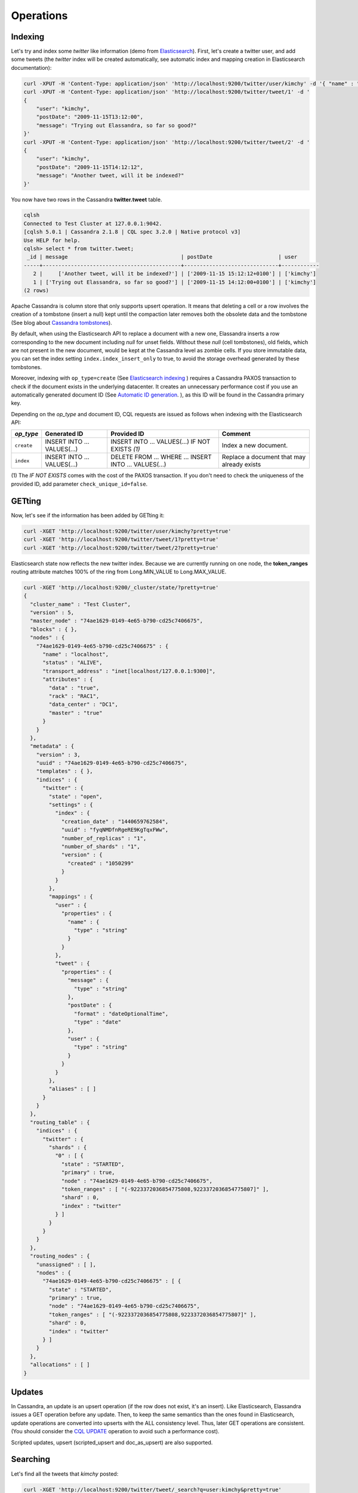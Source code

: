 Operations
==========

Indexing
________

Let's try and index some *twitter* like information (demo from `Elasticsearch <https://github.com/elastic/elasticsearch/blob/master/README.textile>`_).
First, let's create a twitter user, and add some tweets (the *twitter* index will be created automatically, see automatic index and mapping creation in Elasticsearch documentation):

.. code::

   curl -XPUT -H 'Content-Type: application/json' 'http://localhost:9200/twitter/user/kimchy' -d '{ "name" : "Shay Banon" }'
   curl -XPUT -H 'Content-Type: application/json' 'http://localhost:9200/twitter/tweet/1' -d '
   {
       "user": "kimchy",
       "postDate": "2009-11-15T13:12:00",
       "message": "Trying out Elassandra, so far so good?"
   }'
   curl -XPUT -H 'Content-Type: application/json' 'http://localhost:9200/twitter/tweet/2' -d '
   {
       "user": "kimchy",
       "postDate": "2009-11-15T14:12:12",
       "message": "Another tweet, will it be indexed?"
   }'


You now have two rows in the Cassandra **twitter.tweet** table.

.. code::

   cqlsh
   Connected to Test Cluster at 127.0.0.1:9042.
   [cqlsh 5.0.1 | Cassandra 2.1.8 | CQL spec 3.2.0 | Native protocol v3]
   Use HELP for help.
   cqlsh> select * from twitter.tweet;
    _id | message                                    | postDate                     | user
   -----+--------------------------------------------+------------------------------+------------
      2 |     ['Another tweet, will it be indexed?'] | ['2009-11-15 15:12:12+0100'] | ['kimchy']
      1 | ['Trying out Elassandra, so far so good?'] | ['2009-11-15 14:12:00+0100'] | ['kimchy']
   (2 rows)
   

Apache Cassandra is column store that only supports upsert operation. It means that deleting a cell or a row involves the creation of a tombstone (insert a null) kept until
the compaction later removes both the obsolete data and the tombstone (See blog about `Cassandra tombstones <http://thelastpickle.com/blog/2016/07/27/about-deletes-and-tombstones.html>`_).

By default, when using the Elasticsearch API to replace a document with a new one,
Elassandra inserts a row corresponding to the new document including *null* for unset fields.
Without these *null* (cell tombstones), old fields, which are not present in the new document, would be kept at the Cassandra level as zombie cells. 
If you store immutable data, you can set the index setting ``index.index_insert_only`` to true, to avoid the storage overhead generated by these tombstones.

Moreover, indexing with ``op_type=create`` (See `Elasticsearch indexing <https://www.elastic.co/guide/en/elasticsearch/reference/current/docs-index_.html#operation-type>`_ ) requires a Cassandra PAXOS transaction
to check if the document exists in the underlying datacenter. It creates an unnecessary performance cost if you use an automatically generated
document ID (See `Automatic ID generation <https://www.elastic.co/guide/en/elasticsearch/reference/current/docs-index_.html#_automatic_id_generation>`_.
), as this ID will be found in the Cassandra primary key.

Depending on the *op_type* and document ID, CQL requests are issued as follows when indexing with the Elasticsearch API:

.. cssclass:: table-bordered

+------------+-----------------------------+-------------------------------------------------+--------------------------------------------+
| *op_type*  | Generated ID                | Provided ID                                     | Comment                                    |
+============+=============================+=================================================+============================================+
| ``create`` | INSERT INTO ... VALUES(...) | INSERT INTO ... VALUES(...) IF NOT EXISTS *(1)* | Index a new document.                      |
+------------+-----------------------------+-------------------------------------------------+--------------------------------------------+
| ``index``  | INSERT INTO ... VALUES(...) | DELETE FROM ... WHERE ...                       | Replace a document that may already exists |
|            |                             | INSERT INTO ... VALUES(...)                     |                                            |
+------------+-----------------------------+-------------------------------------------------+--------------------------------------------+

(1) The *IF NOT EXISTS* comes with the cost of the PAXOS transaction. If you don't need to check the uniqueness of the provided ID,
add parameter ``check_unique_id=false``.


GETting
______

Now, let's see if the information has been added by GETting it:

.. code::

   curl -XGET 'http://localhost:9200/twitter/user/kimchy?pretty=true'
   curl -XGET 'http://localhost:9200/twitter/tweet/1?pretty=true'
   curl -XGET 'http://localhost:9200/twitter/tweet/2?pretty=true'

Elasticsearch state now reflects the new twitter index. Because we are currently running on one node, the **token_ranges** routing
attribute matches 100% of the ring from Long.MIN_VALUE to Long.MAX_VALUE.

.. code::

   curl -XGET 'http://localhost:9200/_cluster/state/?pretty=true'
   {
     "cluster_name" : "Test Cluster",
     "version" : 5,
     "master_node" : "74ae1629-0149-4e65-b790-cd25c7406675",
     "blocks" : { },
     "nodes" : {
       "74ae1629-0149-4e65-b790-cd25c7406675" : {
         "name" : "localhost",
         "status" : "ALIVE",
         "transport_address" : "inet[localhost/127.0.0.1:9300]",
         "attributes" : {
           "data" : "true",
           "rack" : "RAC1",
           "data_center" : "DC1",
           "master" : "true"
         }
       }
     },
     "metadata" : {
       "version" : 3,
       "uuid" : "74ae1629-0149-4e65-b790-cd25c7406675",
       "templates" : { },
       "indices" : {
         "twitter" : {
           "state" : "open",
           "settings" : {
             "index" : {
               "creation_date" : "1440659762584",
               "uuid" : "fyqNMDfnRgeRE9KgTqxFWw",
               "number_of_replicas" : "1",
               "number_of_shards" : "1",
               "version" : {
                 "created" : "1050299"
               }
             }
           },
           "mappings" : {
             "user" : {
               "properties" : {
                 "name" : {
                   "type" : "string"
                 }
               }
             },
             "tweet" : {
               "properties" : {
                 "message" : {
                   "type" : "string"
                 },
                 "postDate" : {
                   "format" : "dateOptionalTime",
                   "type" : "date"
                 },
                 "user" : {
                   "type" : "string"
                 }
               }
             }
           },
           "aliases" : [ ]
         }
       }
     },
     "routing_table" : {
       "indices" : {
         "twitter" : {
           "shards" : {
             "0" : [ {
               "state" : "STARTED",
               "primary" : true,
               "node" : "74ae1629-0149-4e65-b790-cd25c7406675",
               "token_ranges" : [ "(-9223372036854775808,9223372036854775807]" ],
               "shard" : 0,
               "index" : "twitter"
             } ]
           }
         }
       }
     },
     "routing_nodes" : {
       "unassigned" : [ ],
       "nodes" : {
         "74ae1629-0149-4e65-b790-cd25c7406675" : [ {
           "state" : "STARTED",
           "primary" : true,
           "node" : "74ae1629-0149-4e65-b790-cd25c7406675",
           "token_ranges" : [ "(-9223372036854775808,9223372036854775807]" ],
           "shard" : 0,
           "index" : "twitter"
         } ]
       }
     },
     "allocations" : [ ]
   }

Updates
_______

In Cassandra, an update is an upsert operation (if the row does not exist, it's an insert).
Like Elasticsearch, Elassandra issues a GET operation before any update.
Then, to keep the same semantics than the ones found in Elasticsearch, update operations are converted into upserts with the ALL consistency level. Thus, later GET operations are consistent.
(You should consider the `CQL UPDATE <https://docs.datastax.com/en/cql/3.3/cql/cql_reference/update_r.html>`_ operation to avoid such a performance cost).

Scripted updates, upsert (scripted_upsert and doc_as_upsert) are also supported.

Searching
_________

Let's find all the tweets that *kimchy* posted:

.. code::

   curl -XGET 'http://localhost:9200/twitter/tweet/_search?q=user:kimchy&pretty=true'

We can also use the JSON query language provided by Elasticsearch instead of using a query string:

.. code::

   curl -XGET 'http://localhost:9200/twitter/tweet/_search?pretty=true' -d '
   {
       "query" : {
           "match" : { "user": "kimchy" }
       }
   }'

To avoid duplicate results when the Cassandra replication factor is greater than one, Elassandra adds a token_ranges filter to every query distributed to all nodes. Because every document contains
a _token fields computed at index-time, it ensures that a node only retrieves documents for the requested token ranges.
The ``token_ranges`` parameter is a conjunction of Lucene `NumericRangeQuery <https://lucene.apache.org/core/5_2_1/core/org/apache/lucene/search/NumericRangeQuery.html>`_ built from the Elasticsearch routing tables to cover the entire Cassandra ring.
.. code::

   curl -XGET 'http://localhost:9200/twitter/tweet/_search?pretty=true&token_ranges=(0,9223372036854775807)' -d '
   {
       "query" : {
           "match" : { "user": "kimchy" }
       }
   }'

Of course, if the token range filter covers all ranges (Long.MIN_VALUE to Long.MAX_VALUE), Elassandra will automatically remove the useless filter.

Finally, you can restrict a query to the coordinator node with *preference=_only_local* parameter, for all token_ranges as shown below:

.. code::

   curl -XGET 'http://localhost:9200/twitter/tweet/_search?pretty=true&preference=_only_local&token_ranges=' -d '
   {
       "query" : {
           "match" : { "user": "kimchy" }
       }
   }'

Optimizing search requests
--------------------------

The search strategy
...................

Elassandra supports various search strategies to distribute a search request over the Elasticsearch cluster. A search strategy is configured at index-level with the ``index.search_strategy_class`` dynamic parameter. 

+-----------------------------------------------------------------------------+-----------------------------------------------------------------------------------------------------------------------------------+
| Strategy                                                                    | Description                                                                                                                       |
+=============================================================================+===================================================================================================================================+
| ``org.elassandra.cluster.routing.PrimaryFirstSearchStrategy`` (**Default**) | Search on all alive nodes in the datacenter. All alive nodes respond for their primary token ranges, and for replica token ranges |
|                                                                             | when there are some unavailable nodes. This strategy is always used to build the routing table in the cluster state.              |
+-----------------------------------------------------------------------------+-----------------------------------------------------------------------------------------------------------------------------------+
| ``org.elassandra.cluster.routing.RandomSearchStrategy``                     | For each query, randomly distribute a search request to a minimum of nodes to reduce the network traffic.                         |
|                                                                             | For example, if your underlying keyspace replication factor is N, a search only invloves 1/N of the nodes.                        |
+-----------------------------------------------------------------------------+-----------------------------------------------------------------------------------------------------------------------------------+

You can create an index with the ``RandomSearchStrategy`` as shown below (or change it dynamically).

.. code::

   curl -XPUT -H "Content-Type: application/json" "http://localhost:9200/twitter/" -d '{ 
      "settings" : { 
         "index.search_strategy_class":"RandomSearchStrategy" 
      }
   }'

.. TIP::
   When changing a keyspace replication factor, you can force an Elasticsearch routing table update by closing and re-opening all associated Elasticsearch indices.
   To troubleshoot search request routing, set the logging level to **DEBUG** for **class org.elassandra.cluster.routing** in the **conf/logback.xml** file.  

Caching features
----------------

Compared to Elasticsearch, Elassandra adds to each query a token ranges filter and fetches fields via a CQL request at the Cassandra layer.

Token Ranges Query Cache
........................

Token ranges filters depending on the node or vnodes configuration, are quite stable and are shared for all keyspaces having the same replication factor. These filters only change when the datacenter topology changes, for example when a node is temporarily down or when a node is added to the datacentre.
In that case, Elassandra uses a cache to keep these queries, a conjunction of Lucene `NumericRangeQuery <https://lucene.apache.org/core/5_2_1/core/org/apache/lucene/search/NumericRangeQuery.html>`_ often reused for every search request.

As a classic caching strategy, the ``token_ranges_query_expire`` controls the expiration time of useless token ranges filter queries into memory. The default is 5 minutes.

Token Ranges Bitset Cache
.........................

When enabled, the token ranges bitset cache keeps in memory the results of the token range filter for each Lucene segment. This in-memory bitset, acting as the liveDocs Lucene tombstones mechanism, is then reused for subsequent Lucene search queries.
For each Lucene segment, this document bitset is updated when the Lucene tombstones count increases (it's a bitwise AND between the actual Lucene thumbstones and the token range filter result), or removed if the corresponding token ranges query is removed because unused from the token range query cache.

You can enable the token range bitset cache at index level by setting ``index.token_ranges_bitset_cache`` to *true* (Default is *false*), or configure the its default value for newly created indices at cluster or system levels.

You can also bypass this cache by adding *token_ranges_bitset_cache=false* in your search request:

.. code::

   curl -XGET "http://localhost:9200/twitter/_search?token_ranges_bitset_cache=false&q=*:*"

Finally, you can check the in-memory size of the token ranges bitset cache with the Elasticsearch stats API, and clear it when clearing the Elasticsearch query_cache :

.. code::

   curl -XGET "http://localhost:9200/_stats?pretty=true"
   ...
   "segments" : {
          "count" : 3,
          "memory_in_bytes" : 26711,
          "terms_memory_in_bytes" : 23563,
          "stored_fields_memory_in_bytes" : 1032,
          "term_vectors_memory_in_bytes" : 0,
          "norms_memory_in_bytes" : 384,
          "doc_values_memory_in_bytes" : 1732,
          "index_writer_memory_in_bytes" : 0,
          "index_writer_max_memory_in_bytes" : 421108121,
          "version_map_memory_in_bytes" : 0,
          "fixed_bit_set_memory_in_bytes" : 0,
          "token_ranges_bit_set_memory_in_bytes" : 240
        },
    ...

Cassandra Key and Row Cache
...........................

To improve CQL fetch requests response time, Cassandra provides key and row caching features configured for each Cassandra table as follows:

.. code::

   ALTER TABLE ... WITH caching = {'keys': 'ALL', 'rows_per_partition': '1'};

To enable Cassandra row caching, set the ``row_cache_size_in_mb`` parameter in your **conf/cassandra.yaml**, and set ``row_cache_class_name: org.apache.cassandra.cache.OHCProvider`` to use off-heap memory.

.. TIP::

   Elasticsearch also provides a Lucene query cache, used for segments having more than 10k documents, and for some frequent queries (queries done more than 5 or 20 times depending of the nature of the query). The shard request cache, can also be enabled if the token range bitset cache is disabled. 

Create, delete and rebuild index
________________________________

In order to create an Elasticsearch index from an existing Cassandra table, you can specify the underlying keyspace. In the following example, all columns, except *message*, are automatically mapped
with the default mapping, the *message* is explicitly mapped with a custom mapping.

.. code::

   curl -XPUT -H 'Content-Type: application/json' 'http://localhost:9200/twitter_index' -d '{
       "settings": { "keyspace":"twitter" }
       "mappings": { 
           "tweet" : {
               "discover":"^(?!message).*",
               "properties" : {
                  "message" : { "type":"keyword", "cql_collection":"singleton" }
               }
               
           }
       }
   }'

.. CAUTION::

   Elassandra requires keyspaces configured with the *NetworkTopologyStrategy* in order to map the Elasticsearch *index.number_of_replicas* into the Cassandra replication factor minus one. You
   can change your Cassandra replication factor as explained below: <https://docs.datastax.com/en/cassandra/3.0/cassandra/operations/opsChangeKSStrategy.html>`_.

.. TIP::

   By default, as the standard Elasticsearch, index creation only returns a response to the client when all primary shards have been started, or the request times out (default is 30 seconds).
   To emulate the Elasticsearch routing table, shards hosted by dead nodes are primary or not according to the underlying Cassandra replication factor.
   So, when there are some dead nodes, if the number of dead nodes is lower than the number of replicas in your create index request, index creation succeeds immediately with shards_acknowledged=true and index status is yellow. 
  Otherwise, index creation times out, shards_acknowledged=false and the index status is red, meaning that search requests will be inconsistent. Finally, 
   the Elasticsearch parameter `wait_for_active_shards <https://www.elastic.co/guide/en/elasticsearch/reference/current/docs-index_.html#index-wait-for-active-shards>`_ is useless in Elassandra, because Cassandra ensures write consistency.

Deleting an Elasticsearch index does not remove any Cassandra data, it keeps the underlying Cassandra tables but removes the Elasticsearch index files.

.. code::

   curl -XDELETE 'http://localhost:9200/twitter_index'

To re-index your existing data, for example after a mapping change to index a new column, run a **nodetool rebuild_index** as follows :

.. code::

   nodetool rebuild_index [--threads <N>] <keyspace> <table> elastic_<table>_idx

.. TIP::
   By default, rebuild index runs on a single thread. In order to improve re-indexing performance, Elassandra comes with a multi-threaded rebuild_index implementation. The **--threads** parameter allows specifying the number of threads dedicated to re-index a Cassandra table.
   Number of indexing threads should be tuned carefully to avoid CPU exhaustion. Moreover, indexing throughput is limited by locking at the Lucene level, but this limit can be exceeded by using a partitioned index involving many independent shards.

Re-index existing data relies on the Cassandra compaction manager. You can trigger a `Cassandra compaction <http://docs.datastax.com/en/cassandra/2.0/cassandra/operations/ops_configure_compaction_t.html>`_ when:

* Creating the first Elasticsearch index on a Cassandra table with existing data automatically involves an index rebuild executed by the compaction manager,
* Running a `nodetool rebuild_index <https://docs.datastax.com/en/cassandra/2.1/cassandra/tools/toolsRebuildIndex.html>`_  command,
* Running a `nodetool repair <https://docs.datastax.com/en/cassandra/2.1/cassandra/tools/toolsRepair.html>`_ on a keyspace having indexed tables (a repair actually creates new SSTables triggering index build).

If the compaction manager is busy, secondary index rebuild is added as a pending task and executed later on. You can check current running compactions with a **nodetool compactionstats** and check pending compaction tasks with a **nodetool tpstats**.

.. code::

   nodetool -h 52.43.156.196 compactionstats
   pending tasks: 1
                                     id         compaction type   keyspace      table   completed       total    unit   progress
   052c70f0-8690-11e6-aa56-674c194215f6   Secondary index build     lastfm   playlist    66347424   330228366   bytes     20,09%
   Active compaction remaining time :   0h00m00s

To stop a compaction task (including a rebuild index task), you can either use a **nodetool stop --compaction-id <uuid>** or use the JMX management operation  **stopCompactionById**  (on MBean org.apache.cassandra.db.CompactionManager).

Open, close index
_________________

Open and close operations allow an Elasticsearch index to be opened and closed. Even if the Cassandra secondary index remains in the CQL schema while the index is closed, it has no overhead. It's just a dummy function call.
Obviously, when several Elasticsearch indices are associated with the same Cassandra table, data is indexed in opened indices, but not in closed ones.

.. code::

      curl -XPOST 'localhost:9200/my_index/_close'
      curl -XPOST 'localhost:9200/my_index/_open'
      

.. warning::

   Elasticsearch `translog <https://www.elastic.co/guide/en/elasticsearch/reference/current/index-modules-translog.html>`_ is disabled in Elassandra, 
   so you might lose some indexed documents when closing an index if ``index.flush_on_close`` is *false*.

Flush, refresh index
____________________

A refresh makes all index updates performed since the last refresh available for search. By default, a refresh is scheduled every second. By design, setting refresh=true on a index operation
has no effect on Elassandra, because the write operations are converted into CQL queries and documents are indexed later by a custom secondary index. So, the per-index refresh interval should be set carefully to match your needs.

.. code::

      curl -XPOST 'localhost:9200/my_index/_refresh'
      
A flush basically writes a Lucene index to disk. Because document **_source** is stored in the Cassandra table in Elassandra, it makes sense to execute
a ``nodetool flush <keyspace> <table>`` to flush both Cassandra Memtables to SSTables and Lucene files for all associated Elasticsearch indices.
Moreover, remember that a ``nodetool snapshot``  also involves a flush before creating a snapshot.

.. code::

      curl -XPOST 'localhost:9200/my_index/_flush'

.. TIP::

   Elasticsearch automatically triggers a flush when an index shard is inactive for more than ``indices.memory.shard_inactive_time`` (default is 5 minutes) or when `Translog <https://www.elastic.co/guide/en/elasticsearch/reference/current/index-modules-translog.html>`_ size is greater than ``index.translog.flush_threshold_size`` (Default is 512Mb).
   Elassandra implements a dummy Translog to track the size of the indexed data and triggers a flush on the same size threashold. Elassandra also triggers an Elasticsearch flush when flushing `Cassandra SSTables <https://docs.datastax.com/en/cassandra/3.0/cassandra/dml/dmlHowDataWritten.html>`_.

Managing Elassandra nodes
_________________________

You can add, remove or replace an Elassandra node by using the same procedure used in Cassandra (see `Adding nodes to an existing cluster <http://docs.datastax.com/en/cassandra/3.0/cassandra/operations/opsAddNodeToCluster.html?hl=vnode>`_).
Even if it's technically possible, you should never boostrap more than one node at a time.

During the bootstrap process, pulled data from existing nodes are automatically indexed by Elasticsearch on the new node, involving a kind of automatic Elasticsearch resharding.
You can monitor and resume the Cassandra boostrap process with the `nodetool bootstrap <https://docs.datastax.com/en/cassandra/3.0/cassandra/tools/toolsBootstrap.html>`_ command.

When boostrap successfully ends, you should cleanup the node to throw out any data that is no longer owned by this node, with a `nodetool cleanup <http://docs.datastax.com/en/archived/cassandra/2.0/cassandra/tools/toolsCleanup.html>`_.
Because clean-up involves a Delete-by-query in Elasticsearch indices, it is recommended to smoothly schedule clean-ups one at a time in you datacentre.

Backup and restore
__________________

By design, Elassandra synchronously updates Elasticsearch indices on the Cassandra write path. Flushing a Cassandra table involves a flush of all associated Elasticsearch indices. Therefore,
Elassandra can backup data by taking a snapshot of Cassandra SSTables and Elasticsearch Lucene files aton the same time on each node, as follows:

1. ``nodetool snapshot --tag <snapshot_name> <keyspace_name>``
2. For all indices associated to <keyspace_name>

   ``cp -al $CASSANDRA_DATA/elasticsearch.data/<cluster_name>/nodes/0/indices/<index_name>/0/index/(_*|segment*) $CASSANDRA_DATA/elasticsearch.data/snapshots/<index_name>/<snapshot_name>/``

Restoring a snapshot
--------------------

Restoring Cassandra SSTable and Elasticsearch Lucene files allows the recovery of a keyspace and its associated Elasticsearch indices without stopping any nodes
(but it is not intended to duplicate data to another virtual datacenter or cluster, this kind of operation requires the sstableloader <https://docs.datastax.com/en/cassandra/3.0/cassandra/tools/toolsBulkloader.html>`_).

How to perform a hot restore of Cassandra keyspace and its Elasticsearch indices :

1. Depending on your situation:
* If you want to overwrite existing elasticsearch index, first truncate the underlying cassandra tables.
* If you want to restore a deleted index or keyspace, first restore the CQL schema of the keyspace and lost tables by applying the **schema.cql** files from your snapshot. This re-creates empty elasticsearch indices.
2. Close the associated elasticsearch indices.
3. Restore the Cassandra table with your snapshot on each node.
4. Restore Elasticsearch snapshot data on each node (if ES index is open during nodetool refresh, this causes Elasticsearch index rebuild by the compaction manager, usually 2 threads).
5. Load restored SSTables with a ``nodetool refresh``
6. Open all indices associated to the keyspace.

Point in time recovery
----------------------

Point-in-time recovery is intended to recover the data at any time. This requires a restore of the last available Cassandra and Elasticsearch snapshots before your recovery point and apply
the commitlogs from this restore point to the recovery point. In this case, replaying commitlogs on startup also re-indexes data in Elasticsearch indices, ensuring consistency at the recovery point.

Of course, when stopping a production cluster is not possible, you should restore on a temporary cluster, make a full snapshot, and restore it on your production cluster as described in the hot restore procedure.

How to perform a point-in-time-recovery of a Cassandra keyspace and its Elasticsearch indices, for all nodes at the same time:

1. Stop all the datacenter nodes.
2. Restore the last Cassandra snapshot before the restore point and commitlogs from that point to the restore point
3. Restore the last Elasticsearch snapshot before the restore point.
4. Restart your nodes

Restoring to a different cluster
--------------------------------

When restoring data from another cluster, data distribution is not preserved, and the `sstableloader <https://docs.datastax.com/en/cassandra/3.0/cassandra/tools/toolsBulkloader.html>`_ send each restored rows to the 
appropriate nodes depending on token ranges distribution. If Elasticsearch indices are STARTED before restoring, data are automatically re-indexed in elasticsearch on each nodes while restoring with `sstableloader`.

To restore a Cassandra keyspace and its associated Elasticsearch indices from/to another cluster:

1. On the target cluster, create the same Cassandra schema without any custom secondary indices.
2. From the source cluster, extract the mapping of your associated indices and apply it to your destination cluster. Your keyspace and indices should be open and empty at this step.

If you are restoring into a new cluster having the same number of nodes, configure it with the same token ranges
(see https://docs.datastax.com/en/Cassandra/2.1/cassandra/operations/ops_snapshot_restore_new_cluster.html). In this case,
you can restore from Cassandra and Elasticsearch snapshots as described in steps 1, 3 and 4 of the snapshot restore procedure.

Otherwise, when the number of nodes and the token ranges from the source and destination cluster do not match, use the sstableloader to restore your Cassandra snapshots
(see https://docs.datastax.com/en/cassandra/2.0/cassandra/tools/toolsBulkloader_t.html ). In this approach, all rows
are read from the sstables and injected into the Cassandra cluster, causing a full Elasticsearch index rebuild.

Data migration
______________

Migrating from Cassandra to Elassandra
--------------------------------------

Because Elassandra operates like Cassandra, you can upgrade an existing Cassandra cluster or just a datacenter to Elassandra, as soon as your Cassandra version is compatible with the Elassandra one :

* Stop your Cassandra nodes.
* Start Elassandra with your existing data directory (containing data, commitlog, saved_caches).

Before creating your first Elasticsearch index, deploy the following classes in a jar on all your Cassandra-only nodes to avoid a ClassNotFoundException. 
You can extract these classes from *lib/elasticsearch-<version>.jar* :

* org/elassandra/index/ExtendedElasticSecondaryIndex$DummySecondaryIndex.class
* org/elassandra/index/ExtendedElasticSecondaryIndex.class

You can move back to standard Cassandra by restarting Cassandra binaries or just starting Cassandra from your Elassandra installation:

* For tarball installation, run bin/cassandra (don't use the *-e* flag to enable Elasticsearch)
* For APT installation, set CASSANDRA_DAEMON in /etc/default/cassandra
* For RPM installation, set CASSANDRA_DAEMON in /etc/sysconfig/cassandra

Cassandra automatically builds new secondary indices with one thread. If you want to rebuild faster, stop the on-going rebuild on each node 
and restart it with the desired number of threads.

Migrating from Elasticsearch to Elassandra
------------------------------------------

Because of data distribution and because Elassandra stores the _source document in Cassandra SSTables, restoring an Elasticsearch snapshot won't work. In order
to import data from an existing Elasticsearch cluster to Elassandra, you can use the `logstash elasticsearch input plugin <https://www.elastic.co/guide/en/logstash/5.5/plugins-inputs-elasticsearch.html>`_ 
and the `cassandra output plugin <https://github.com/PerimeterX/logstash-output-cassandra>`_.
